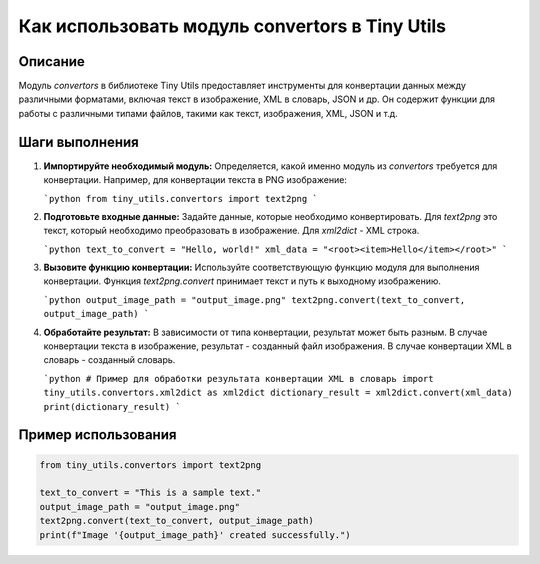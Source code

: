 Как использовать модуль convertors в Tiny Utils
========================================================================================
Описание
-------------------------
Модуль `convertors` в библиотеке Tiny Utils предоставляет инструменты для конвертации данных между различными форматами, включая текст в изображение, XML в словарь, JSON и др.  Он содержит функции для работы с различными типами файлов, такими как текст, изображения, XML, JSON и т.д.

Шаги выполнения
-------------------------
1. **Импортируйте необходимый модуль:**  Определяется, какой именно модуль из `convertors` требуется для конвертации. Например, для конвертации текста в PNG изображение:

   ```python
   from tiny_utils.convertors import text2png
   ```

2. **Подготовьте входные данные:**  Задайте данные, которые необходимо конвертировать. Для `text2png` это текст, который необходимо преобразовать в изображение.  Для `xml2dict` - XML строка.

   ```python
   text_to_convert = "Hello, world!"
   xml_data = "<root><item>Hello</item></root>"
   ```

3. **Вызовите функцию конвертации:**  Используйте соответствующую функцию модуля для выполнения конвертации.  Функция `text2png.convert` принимает текст и путь к выходному изображению.

   ```python
   output_image_path = "output_image.png"
   text2png.convert(text_to_convert, output_image_path)
   ```

4. **Обработайте результат:**  В зависимости от типа конвертации, результат может быть разным.  В случае конвертации текста в изображение, результат - созданный файл изображения. В случае конвертации XML в словарь - созданный словарь.

   ```python
   # Пример для обработки результата конвертации XML в словарь
   import tiny_utils.convertors.xml2dict as xml2dict
   dictionary_result = xml2dict.convert(xml_data)
   print(dictionary_result)
   ```

Пример использования
-------------------------
.. code-block:: python

    from tiny_utils.convertors import text2png

    text_to_convert = "This is a sample text."
    output_image_path = "output_image.png"
    text2png.convert(text_to_convert, output_image_path)
    print(f"Image '{output_image_path}' created successfully.")